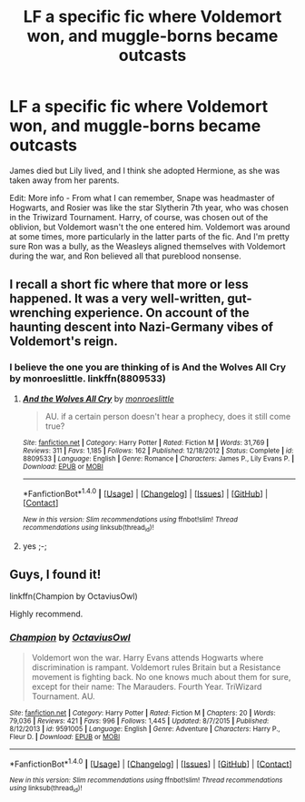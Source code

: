 #+TITLE: LF a specific fic where Voldemort won, and muggle-borns became outcasts

* LF a specific fic where Voldemort won, and muggle-borns became outcasts
:PROPERTIES:
:Author: toujours_pur_
:Score: 3
:DateUnix: 1499748784.0
:DateShort: 2017-Jul-11
:FlairText: Request
:END:
James died but Lily lived, and I think she adopted Hermione, as she was taken away from her parents.

Edit: More info - From what I can remember, Snape was headmaster of Hogwarts, and Rosier was like the star Slytherin 7th year, who was chosen in the Triwizard Tournament. Harry, of course, was chosen out of the oblivion, but Voldemort wasn't the one entered him. Voldemort was around at some times, more particularly in the latter parts of the fic. And I'm pretty sure Ron was a bully, as the Weasleys aligned themselves with Voldemort during the war, and Ron believed all that pureblood nonsense.


** I recall a short fic where that more or less happened. It was a very well-written, gut-wrenching experience. On account of the haunting descent into Nazi-Germany vibes of Voldemort's reign.
:PROPERTIES:
:Author: ABZB
:Score: 3
:DateUnix: 1499778338.0
:DateShort: 2017-Jul-11
:END:

*** I believe the one you are thinking of is And the Wolves All Cry by monroeslittle. linkffn(8809533)
:PROPERTIES:
:Author: corisilvermoon
:Score: 2
:DateUnix: 1499893320.0
:DateShort: 2017-Jul-13
:END:

**** [[http://www.fanfiction.net/s/8809533/1/][*/And the Wolves All Cry/*]] by [[https://www.fanfiction.net/u/1191138/monroeslittle][/monroeslittle/]]

#+begin_quote
  AU. if a certain person doesn't hear a prophecy, does it still come true?
#+end_quote

^{/Site/: [[http://www.fanfiction.net/][fanfiction.net]] *|* /Category/: Harry Potter *|* /Rated/: Fiction M *|* /Words/: 31,769 *|* /Reviews/: 311 *|* /Favs/: 1,185 *|* /Follows/: 162 *|* /Published/: 12/18/2012 *|* /Status/: Complete *|* /id/: 8809533 *|* /Language/: English *|* /Genre/: Romance *|* /Characters/: James P., Lily Evans P. *|* /Download/: [[http://www.ff2ebook.com/old/ffn-bot/index.php?id=8809533&source=ff&filetype=epub][EPUB]] or [[http://www.ff2ebook.com/old/ffn-bot/index.php?id=8809533&source=ff&filetype=mobi][MOBI]]}

--------------

*FanfictionBot*^{1.4.0} *|* [[[https://github.com/tusing/reddit-ffn-bot/wiki/Usage][Usage]]] | [[[https://github.com/tusing/reddit-ffn-bot/wiki/Changelog][Changelog]]] | [[[https://github.com/tusing/reddit-ffn-bot/issues/][Issues]]] | [[[https://github.com/tusing/reddit-ffn-bot/][GitHub]]] | [[[https://www.reddit.com/message/compose?to=tusing][Contact]]]

^{/New in this version: Slim recommendations using/ ffnbot!slim! /Thread recommendations using/ linksub(thread_id)!}
:PROPERTIES:
:Author: FanfictionBot
:Score: 1
:DateUnix: 1499893329.0
:DateShort: 2017-Jul-13
:END:


**** yes ;-;
:PROPERTIES:
:Author: ABZB
:Score: 1
:DateUnix: 1499893678.0
:DateShort: 2017-Jul-13
:END:


** Guys, I found it!

linkffn(Champion by OctaviusOwl)

Highly recommend.
:PROPERTIES:
:Author: toujours_pur_
:Score: 3
:DateUnix: 1499816885.0
:DateShort: 2017-Jul-12
:END:

*** [[http://www.fanfiction.net/s/9591005/1/][*/Champion/*]] by [[https://www.fanfiction.net/u/1349264/OctaviusOwl][/OctaviusOwl/]]

#+begin_quote
  Voldemort won the war. Harry Evans attends Hogwarts where discrimination is rampant. Voldemort rules Britain but a Resistance movement is fighting back. No one knows much about them for sure, except for their name: The Marauders. Fourth Year. TriWizard Tournament. AU.
#+end_quote

^{/Site/: [[http://www.fanfiction.net/][fanfiction.net]] *|* /Category/: Harry Potter *|* /Rated/: Fiction M *|* /Chapters/: 20 *|* /Words/: 79,036 *|* /Reviews/: 421 *|* /Favs/: 996 *|* /Follows/: 1,445 *|* /Updated/: 8/7/2015 *|* /Published/: 8/12/2013 *|* /id/: 9591005 *|* /Language/: English *|* /Genre/: Adventure *|* /Characters/: Harry P., Fleur D. *|* /Download/: [[http://www.ff2ebook.com/old/ffn-bot/index.php?id=9591005&source=ff&filetype=epub][EPUB]] or [[http://www.ff2ebook.com/old/ffn-bot/index.php?id=9591005&source=ff&filetype=mobi][MOBI]]}

--------------

*FanfictionBot*^{1.4.0} *|* [[[https://github.com/tusing/reddit-ffn-bot/wiki/Usage][Usage]]] | [[[https://github.com/tusing/reddit-ffn-bot/wiki/Changelog][Changelog]]] | [[[https://github.com/tusing/reddit-ffn-bot/issues/][Issues]]] | [[[https://github.com/tusing/reddit-ffn-bot/][GitHub]]] | [[[https://www.reddit.com/message/compose?to=tusing][Contact]]]

^{/New in this version: Slim recommendations using/ ffnbot!slim! /Thread recommendations using/ linksub(thread_id)!}
:PROPERTIES:
:Author: FanfictionBot
:Score: 1
:DateUnix: 1499816890.0
:DateShort: 2017-Jul-12
:END:
